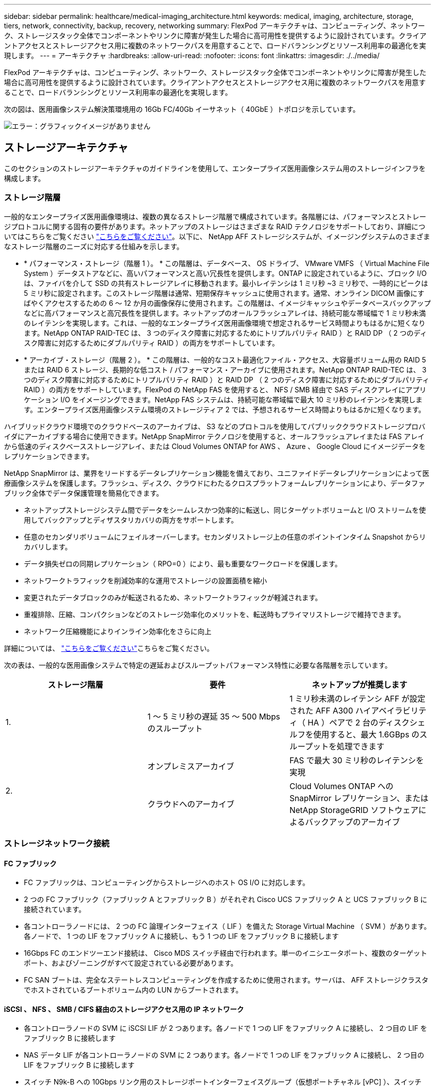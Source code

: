 ---
sidebar: sidebar 
permalink: healthcare/medical-imaging_architecture.html 
keywords: medical, imaging, architecture, storage, tiers, network, connectivity, backup, recovery, networking 
summary: FlexPod アーキテクチャは、コンピューティング、ネットワーク、ストレージスタック全体でコンポーネントやリンクに障害が発生した場合に高可用性を提供するように設計されています。クライアントアクセスとストレージアクセス用に複数のネットワークパスを用意することで、ロードバランシングとリソース利用率の最適化を実現します。 
---
= アーキテクチャ
:hardbreaks:
:allow-uri-read: 
:nofooter: 
:icons: font
:linkattrs: 
:imagesdir: ./../media/


[role="lead"]
FlexPod アーキテクチャは、コンピューティング、ネットワーク、ストレージスタック全体でコンポーネントやリンクに障害が発生した場合に高可用性を提供するように設計されています。クライアントアクセスとストレージアクセス用に複数のネットワークパスを用意することで、ロードバランシングとリソース利用率の最適化を実現します。

次の図は、医用画像システム解決策環境用の 16Gb FC/40Gb イーサネット（ 40GbE ）トポロジを示しています。

image:medical-imaging_image3.png["エラー：グラフィックイメージがありません"]



== ストレージアーキテクチャ

このセクションのストレージアーキテクチャのガイドラインを使用して、エンタープライズ医用画像システム用のストレージインフラを構成します。



=== ストレージ階層

一般的なエンタープライズ医用画像環境は、複数の異なるストレージ階層で構成されています。各階層には、パフォーマンスとストレージプロトコルに関する固有の要件があります。ネットアップのストレージはさまざまな RAID テクノロジをサポートしており、詳細についてはこちらをご覧ください https://docs.netapp.com/ontap-9/index.jsp?topic=%2Fcom.netapp.doc.dot-cm-psmg%2FGUID-488B0EC4-3B03-4566-8321-5B8E568F34E4.html["こちらをご覧ください"^]。以下に、 NetApp AFF ストレージシステムが、イメージングシステムのさまざまなストレージ階層のニーズに対応する仕組みを示します。

* * パフォーマンス・ストレージ（階層 1 ）。 * この階層は、データベース、 OS ドライブ、 VMware VMFS （ Virtual Machine File System ）データストアなどに、高いパフォーマンスと高い冗長性を提供します。ONTAP に設定されているように、ブロック I/O は、ファイバを介して SSD の共有ストレージアレイに移動されます。最小レイテンシは 1 ミリ秒 ~3 ミリ秒で、一時的にピークは 5 ミリ秒に設定されます。このストレージ階層は通常、短期保存キャッシュに使用されます。通常、オンライン DICOM 画像にすばやくアクセスするための 6 ～ 12 か月の画像保存に使用されます。この階層は、イメージキャッシュやデータベースバックアップなどに高パフォーマンスと高冗長性を提供します。ネットアップのオールフラッシュアレイは、持続可能な帯域幅で 1 ミリ秒未満のレイテンシを実現します。これは、一般的なエンタープライズ医用画像環境で想定されるサービス時間よりもはるかに短くなります。NetApp ONTAP RAID-TEC は、 3 つのディスク障害に対応するためにトリプルパリティ RAID ）と RAID DP （ 2 つのディスク障害に対応するためにダブルパリティ RAID ）の両方をサポートしています。
* * アーカイブ・ストレージ（階層 2 ）。 * この階層は、一般的なコスト最適化ファイル・アクセス、大容量ボリューム用の RAID 5 または RAID 6 ストレージ、長期的な低コスト / パフォーマンス・アーカイブに使用されます。NetApp ONTAP RAID-TEC は、 3 つのディスク障害に対応するためにトリプルパリティ RAID ）と RAID DP （ 2 つのディスク障害に対応するためにダブルパリティ RAID ）の両方をサポートしています。FlexPod の NetApp FAS を使用すると、 NFS / SMB 経由で SAS ディスクアレイにアプリケーション I/O をイメージングできます。NetApp FAS システムは、持続可能な帯域幅で最大 10 ミリ秒のレイテンシを実現します。エンタープライズ医用画像システム環境のストレージティア 2 では、予想されるサービス時間よりもはるかに短くなります。


ハイブリッドクラウド環境でのクラウドベースのアーカイブは、 S3 などのプロトコルを使用してパブリッククラウドストレージプロバイダにアーカイブする場合に使用できます。NetApp SnapMirror テクノロジを使用すると、オールフラッシュアレイまたは FAS アレイから低速のディスクベースストレージアレイ、または Cloud Volumes ONTAP for AWS 、 Azure 、 Google Cloud にイメージデータをレプリケーションできます。

NetApp SnapMirror は、業界をリードするデータレプリケーション機能を備えており、ユニファイドデータレプリケーションによって医療画像システムを保護します。フラッシュ、ディスク、クラウドにわたるクロスプラットフォームレプリケーションにより、データファブリック全体でデータ保護管理を簡易化できます。

* ネットアップストレージシステム間でデータをシームレスかつ効率的に転送し、同じターゲットボリュームと I/O ストリームを使用してバックアップとディザスタリカバリの両方をサポートします。
* 任意のセカンダリボリュームにフェイルオーバーします。セカンダリストレージ上の任意のポイントインタイム Snapshot からリカバリします。
* データ損失ゼロの同期レプリケーション（ RPO=0 ）により、最も重要なワークロードを保護します。
* ネットワークトラフィックを削減効率的な運用でストレージの設置面積を縮小
* 変更されたデータブロックのみが転送されるため、ネットワークトラフィックが軽減されます。
* 重複排除、圧縮、コンパクションなどのストレージ効率化のメリットを、転送時もプライマリストレージで維持できます。
* ネットワーク圧縮機能によりインライン効率化をさらに向上


詳細については、 https://www.netapp.com/pdf.html?item=/media/8327-ds-3820.pdf["こちらをご覧ください"^]こちらをご覧ください。

次の表は、一般的な医用画像システムで特定の遅延およびスループットパフォーマンス特性に必要な各階層を示しています。

|===
| ストレージ階層 | 要件 | ネットアップが推奨します 


| 1. | 1 ～ 5 ミリ秒の遅延 35 ～ 500 Mbps のスループット | 1 ミリ秒未満のレイテンシ AFF が設定された AFF A300 ハイアベイラビリティ（ HA ）ペアで 2 台のディスクシェルフを使用すると、最大 1.6GBps のスループットを処理できます 


.2+| 2. | オンプレミスアーカイブ | FAS で最大 30 ミリ秒のレイテンシを実現 


| クラウドへのアーカイブ | Cloud Volumes ONTAP への SnapMirror レプリケーション、または NetApp StorageGRID ソフトウェアによるバックアップのアーカイブ 
|===


=== ストレージネットワーク接続



==== FC ファブリック

* FC ファブリックは、コンピューティングからストレージへのホスト OS I/O に対応します。
* 2 つの FC ファブリック（ファブリック A とファブリック B ）がそれぞれ Cisco UCS ファブリック A と UCS ファブリック B に接続されています。
* 各コントローラノードには、 2 つの FC 論理インターフェイス（ LIF ）を備えた Storage Virtual Machine （ SVM ）があります。各ノードで、 1 つの LIF をファブリック A に接続し、もう 1 つの LIF をファブリック B に接続します
* 16Gbps FC のエンドツーエンド接続は、 Cisco MDS スイッチ経由で行われます。単一のイニシエータポート、複数のターゲットポート、およびゾーニングがすべて設定されている必要があります。
* FC SAN ブートは、完全なステートレスコンピューティングを作成するために使用されます。サーバは、 AFF ストレージクラスタでホストされているブートボリューム内の LUN からブートされます。




==== iSCSI 、 NFS 、 SMB / CIFS 経由のストレージアクセス用の IP ネットワーク

* 各コントローラノードの SVM に iSCSI LIF が 2 つあります。各ノードで 1 つの LIF をファブリック A に接続し、 2 つ目の LIF をファブリック B に接続します
* NAS データ LIF が各コントローラノードの SVM に 2 つあります。各ノードで 1 つの LIF をファブリック A に接続し、 2 つ目の LIF をファブリック B に接続します
* スイッチ N9k-B への 10Gbps リンク用のストレージポートインターフェイスグループ（仮想ポートチャネル [vPC] ）、スイッチ N9k-B への 10Gbps リンク用
* VM からストレージへの ext4 または NTFS ファイルシステムのワークロード：
+
** IP 経由の iSCSI プロトコル。


* NFS データストアでホストされている VM ：
+
** VM OS I/O は、 Nexus スイッチを介して複数のイーサネットパスを経由します。






==== インバンド管理（アクティブ / パッシブボンド）

* 管理スイッチ N9k-B に 1Gbps リンク、管理スイッチ N9k-B に 1Gbps リンク




=== バックアップとリカバリ

FlexPod データセンターは、ネットアップの ONTAP データ管理ソフトウェアで管理されるストレージアレイ上に構築されます。ONTAP ソフトウェアは 20 年以上にわたって進化し、 VM 、 Oracle データベース、 SMB / CIFS ファイル共有、 NFS 向けにさまざまなデータ管理機能を提供してきました。また、 NetApp Snapshot テクノロジ、 SnapMirror テクノロジ、 NetApp FlexClone データレプリケーションテクノロジなどの保護テクノロジも提供します。NetApp SnapCenter ソフトウェアには、 VM 、 SMB / CIFS ファイル共有、 NFS 、 Oracle データベースのバックアップとリカバリに ONTAP の Snapshot 、 SnapRestore 、 FlexClone 機能を使用するためのサーバと GUI クライアントがあります。

NetApp SnapCenter ソフトウェアを採用しています https://patents.google.com/patent/US20020083037A1/en["特許取得済み"^] Snapshot テクノロジ：ネットアップストレージボリューム上に、 VM または Oracle データベース全体のバックアップを瞬時に作成します。Oracle Recovery Manager （ RMAN ）と比較すると、 Snapshot コピーはブロックの物理コピーとして格納されないため、フルベースラインバックアップコピーは必要ありません。Snapshot コピーは、 Snapshot コピーが作成されたときに ONTAP WAFL ファイルシステムに存在していたストレージブロックへのポインタとして格納されます。このような物理的な緊密な関係により、 Snapshot コピーは元のデータと同じストレージアレイ上に保持されます。Snapshot コピーはファイルレベルで作成することもでき、バックアップをより細かく制御できます。

Snapshot テクノロジは、 Redirect-On-Write 方式に基づいています。最初はメタデータポインタのみを格納し、最初のデータ変更がストレージブロックに送信されるまでスペースをあまり消費しません。既存のブロックが Snapshot コピーによってロックされている場合、新しいブロックは ONTAP WAFL ファイルシステムによってアクティブコピーとして書き込まれます。この方法を用いると、書き込み時の変更手法で発生する二重書き込みを回避できます。

Oracle データベースのバックアップでは、 Snapshot コピーを使用することで時間を大幅に削減できます。たとえば、 RMAN のみを使用したバックアップの完了に 26 時間を要した場合、 SnapCenter ソフトウェアを使用した場合、完了までに 2 分未満かかることがあります。

また、データのリストアではデータブロックはコピーされず、 Snapshot コピーの作成時にアプリケーションと整合性のある Snapshot ブロックイメージへのポインタが反転されるため、 Snapshot バックアップコピーをほぼ瞬時にリストアできます。SnapCenter クローニングでは、既存の Snapshot コピーへのメタデータポインタの独立したコピーが作成され、ターゲットホストに新しいコピーがマウントされます。このプロセスは、高速かつストレージ効率にも優れています。

次の表に、 Oracle RMAN と NetApp SnapCenter ソフトウェアの主な違いをまとめます。

|===
|  | バックアップ | リストア | クローン | フルバックアップが必要です | スペース使用量 | オフサイトへのコピー 


| RMAN を使用します | 遅い | 遅い | 遅い | はい。 | 高 | はい。 


| SnapCenter | 高速 | 高速 | 高速 | いいえ | 低 | はい。 
|===
次の図に、 SnapCenter のアーキテクチャを示します。

image:medical-imaging_image4.png["エラー：グラフィックイメージがありません"]

NetApp MetroCluster の構成は、世界中の数千社の企業で、高可用性（ HA ）、データ損失ゼロ、データセンター内外のノンストップオペレーションに使用されます。MetroCluster は、 ONTAP ソフトウェアのフリー機能で、別々の場所または障害ドメインにある 2 つの ONTAP クラスタ間でデータと設定を同期的にミラーリングします。MetroCluster は、クラスタに書き込まれたデータを同期的にミラーリングすることで、 RPO （ Recovery Point Objective ：目標復旧時点）ゼロという 2 つの目標を自動的に処理することで、アプリケーション用の継続的な可用性を備えたストレージを提供します。ほぼゼロの RTO （ Recovery Time Objective ：目標復旧時間）： 2 番目のサイトのデータをミラーリングし、 2 番目のサイトの MetroCluster でデータへのアクセスを自動化することで、 2 つのサイトにある 2 つの独立したクラスタ間でデータと設定を自動的にミラーリングすることができます1 つのクラスタ内でストレージがプロビジョニングされると、 2 つ目のサイトの 2 つ目のクラスタに自動的にミラーリングされます。NetApp SyncMirror テクノロジは、 RPO がゼロのすべてのデータの完全なコピーを提供します。そのため、 1 つのサイトのワークロードをいつでも反対のサイトに切り替えて、データを失うことなくデータの提供を継続できます。詳細については、を参照してください https://fieldportal.netapp.com/content/746482["こちらをご覧ください"^]。



== ネットワーキング

Cisco Nexus スイッチのペアは、コンピューティングからストレージへの IP トラフィックと、医用画像システムイメージビューアの外部クライアントへの冗長パスを提供します。

* ポートチャネルと vPC を使用するリンクアグリゲーションは、全体的に採用されており、より高い帯域幅と高可用性を実現します。
+
** vPC は、ネットアップストレージアレイと Cisco Nexus スイッチの間で使用されます。
** vPC は、 Cisco UCS ファブリックインターコネクトと Cisco Nexus スイッチの間で使用されます。
** 各サーバには、ユニファイドファブリックへの冗長接続を持つ仮想ネットワークインターフェイスカード（ vNIC ）があります。冗長性を確保するために、ファブリックインターコネクト間で NIC フェイルオーバーが使用されます。
** 各サーバには仮想 Host Bus Adapter （ vHBA ）があり、ユニファイドファブリックに冗長接続されます。


* Cisco UCS ファブリックインターコネクトは、推奨されるようにエンドホストモードで設定され、アップリンクスイッチへの vNIC のダイナミックなピン接続を提供します。
* FC ストレージネットワークは、 Cisco MDS スイッチのペアによって提供されます。




== コンピューティング： Cisco Unified Computing System

異なるファブリックインターコネクトを介して 2 つの Cisco UCS ファブリックが、 2 つの障害ドメインを提供します。各ファブリックは、 IP ネットワークスイッチと別々の FC ネットワークスイッチの両方に接続されます。

各 Cisco UCS ブレードのサービスプロファイルは、 FlexPod ESXi を実行するためのベストプラクティスに従って作成されます。各サービスプロファイルには、次のコンポーネントが必要です。

* NFS 、 SMB / CIFS 、およびクライアントまたは管理トラフィックを伝送する 2 つの vNIC （各ファブリックに 1 つ）
* NFS 、 SMB / CIFS 、およびクライアントまたは管理トラフィック用の vNIC に追加の必要な VLAN
* iSCSI トラフィックを伝送する 2 つの vNIC （各ファブリックに 1 つ）
* ストレージへの FC トラフィック用に 2 つのストレージ FC HBA （ファブリックごとに 1 つ）
* SAN ブート




== 仮想化

VMware ESXi ホストクラスタはワークロード VM を実行します。クラスタは、 Cisco UCS ブレードサーバ上で実行される ESXi インスタンスで構成されます。

各 ESXi ホストには、次のネットワークコンポーネントが含まれます。

* FC または iSCSI で SAN をブートします
* ネットアップストレージ上のブート LUN （ブート OS 専用 FlexVol 内）
* NFS 、 SMB / CIFS 、または管理トラフィック用の 2 つの VMNIC （ Cisco UCS vNIC ）
* ストレージへの FC トラフィック用に 2 つのストレージ HBA （ Cisco UCS FC vHBA ）
* 標準スイッチまたは分散仮想スイッチ（必要に応じて）
* ワークロード VM 用の NFS データストア
* VM の管理、クライアントトラフィックネットワーク、およびストレージネットワークポートグループ
* 各 VM の管理、クライアントトラフィック、ストレージアクセス（ NFS 、 iSCSI 、または SMB / CIFS ）用のネットワークアダプタ
* VMware DRS が有効になりました
* ストレージへの FC または iSCSI パスに対してネイティブマルチパスが有効化されています
* VM の VMware スナップショットがオフになっています
* VM のバックアップ用に VMware 用に NetApp SnapCenter を導入




== 医用画像システムのアーキテクチャ

医療機関では、医療画像システムは重要なアプリケーションであり、患者の登録から始まり、収益サイクルで請求関連の活動を終えるまでの臨床ワークフローに統合されています。

次の図は、一般的な大病院におけるさまざまなシステムを示しています。この図は、一般的な医用画像システムのアーキテクチャコンポーネントを拡大する前に、医療画像システムにアーキテクチャのコンテキストを提供することを目的としています。ワークフローは多岐にわたり、病院やユースケースによって異なります。

次の図は、患者、コミュニティクリニック、および大規模な病院のコンテキストにおける医用画像システムを示しています。

image:medical-imaging_image5.png["エラー：グラフィックイメージがありません"]

. 患者は、症状があるコミュニティクリニックを訪問します。相談中に、地域の医師は、 HL7 オーダーメッセージの形式で、より大きな病院に送信されるイメージングオーダーを作成します。
. 地域の医師の EHR システムは、 HL7 オーダー / ORD メッセージを大規模な病院に送信します。
. エンタープライズ相互運用性システム（ Enterprise Service Bus （ ESB ）とも呼ばれる）は、注文メッセージを処理し、注文メッセージを EHR システムに送信します。
. EHR は注文メッセージを処理します。患者記録が存在しない場合は、新しい患者記録が作成されます。
. EHR はイメージングオーダーを医療画像システムに送信します。
. 患者は、画像検査の予約のために大病院に電話をかけます。
. イメージング受信およびレジストレーションデスクは、放射線情報または同様のシステムを使用して、イメージング予約のための患者をスケジュールします。
. 患者が到着して画像取得の予約が行われ、画像またはビデオが作成されて PACS に送信されます。
. 放射線科医は画像を読み取り、ハイエンド／ GPU グラフィック対応の診断ビューアを使用して PACS 内の画像に注釈を付けます。特定の画像処理システムには、画像処理ワークフローに組み込まれた人工知能（ AI ）対応の効率向上機能があります。
. 画像オーダーの結果は、 ESB を介して HL7 ORU メッセージがオーダー結果として EHR に送信されます。
. EHR はオーダー結果を患者の記録に処理し、サムネイル画像をコンテキスト対応のリンクで実際の DICOM 画像に配置します。EHR 内からより高い解像度の画像が必要な場合、医師は診断ビューアを起動できます。
. 医師が画像をレビューし、患者の記録に医師のメモを入力します。医師は、臨床決定支援システムを使用してレビュープロセスを強化し、患者の適切な診断を支援することができます。
. EHR システムは、注文結果メッセージの形式で注文結果をコミュニティ病院に送信します。この時点で、コミュニティ病院が完全な画像を受信できる場合、画像は WADO または DICOM 経由で送信されます。
. 地域の医師が診断を完了し、次の手順を患者に提供します。


典型的な医療画像システムでは、 N 層構造のアーキテクチャが採用されています。医療画像処理システムのコアコンポーネントは、さまざまなアプリケーションコンポーネントをホストするアプリケーションサーバーです。一般的なアプリケーションサーバは、 Java ランタイムベースまたは C# .NET CLR ベースです。ほとんどのエンタープライズ医療画像処理ソリューションでは、 Oracle データベースサーバ、 MS SQL Server 、または Sybase をプライマリデータベースとして使用しています。さらに、一部のエンタープライズ医療画像システムでは、地理的領域でのコンテンツの高速化とキャッシュにデータベースを使用しています。企業の医療画像システムの中には、 MongoDB や Redis などの NoSQL データベースを、 DICOM インターフェイスや API 用のエンタープライズ統合サーバと組み合わせて使用するものもあります。

一般的な医療画像システムでは、診断ユーザー / 放射線医、または画像をオーダーした臨床医または医師の 2 人の異なるユーザーセットの画像にアクセスできます。

放射線科医は一般的に、仮想デスクトップインフラの物理的または一部であるハイエンドのコンピューティングワークステーションおよびグラフィックスワークステーションで実行されている、グラフィック対応の診断ビューアを使用します。仮想デスクトップインフラへの移行を開始しようとしている場合は、詳細情報を参照して https://www.netapp.com/pdf.html?item=/media/19872-tr-4190.pdf["こちらをご覧ください"^]ください。

ハリケーン・カトリナがルイジアナ州の主要な教育病院の 2 つを破壊したとき、リーダーたちは集まって、 3000 台以上の仮想デスクトップを含む復元力のある電子カルテ・システムを記録的に構築しました。ユースケースリファレンスアーキテクチャと FlexPod リファレンスバンドルに関する詳細については、を参照してください https://blog.netapp.com/virtual-desktop-infrastructure-bundles["こちらをご覧ください"^]。

臨床医は 2 つの主要な方法で画像にアクセスします。

* * ウェブベースのアクセス。 * PACS 画像を患者の電子医療記録（ EMR ）へのコンテキスト認識リンクとして埋め込み、画像ワークフロー、手順ワークフロー、進捗状況メモワークフローなどに配置できるリンクとして EHR システムで使用されます。Web ベースのリンクは、患者ポータルを介して患者に画像アクセスを提供するためにも使用されます。Web ベースアクセスでは、コンテキスト対応リンクと呼ばれるテクノロジーパターンが使用されます。コンテキスト認識リンクは、 DICOM メディアへの静的リンク /URI 、またはカスタムマクロを使用して動的に生成されたリンク /URI のいずれかです。
* * シッククライアント。 * 一部のエンタープライズ医療システムでは、シッククライアントベースのアプローチを使用して画像を表示することもできます。シッククライアントは、患者の EMR 内から起動することも、スタンドアロンアプリケーションとして起動することもできます。


医療画像システムは、医師または CIN 参加医師のコミュニティに画像アクセスを提供します。典型的な医療画像システムには、医療機関内外の他の医療 IT システムと画像の相互運用を可能にするコンポーネントが含まれています。コミュニティの医師は、 Web ベースのアプリケーションを使用して画像にアクセスするか、画像交換プラットフォームを利用して画像の相互運用性を実現できます。画像交換プラットフォームでは、通常、 WADO または DICOM を基盤となる画像交換プロトコルとして使用します。

医療画像システムは、 PACS または画像システムを教室で使用する必要のある学術医療センターもサポートします。学術活動をサポートするために、一般的な医療画像システムでは PACS システムの機能をより小さな設置面積で、または教育のみの画像環境で使用できます。一般的なベンダーに依存しないアーカイブシステムや一部のエンタープライズクラスの医療画像システムでは、 DICOM 画像タグモーフィング機能を使用して、教育目的で使用される画像を匿名化できます。タグモーフィングにより、医療機関はベンダーに依存しない方法で、異なるベンダーの医療画像システム間で DICOM 画像を交換できます。また、タグモーフィングにより、医療画像システムは医療画像に対して企業全体のベンダーに依存しないアーカイブ機能を実装できます。

医療用画像システムは https://www.netapp.com/pdf.html?item=/media/7398-sb-flexpod-datacenter-aipdf.pdf["GPU ベースのコンピューティング機能"^]、画像を前処理して効率を向上させることで、人間のワークフローを強化するために使用され始めています。一般的なエンタープライズ医用画像システムでは、業界をリードするネットアップの Storage Efficiency 機能を利用しています。企業の医療画像システムでは、通常、バックアップ、リカバリ、リストアのアクティビティに RMAN を使用します。パフォーマンスを向上させ、バックアップの作成にかかる時間を短縮するために、 Snapshot テクノロジをバックアップ処理に使用でき、 SnapMirror テクノロジをレプリケーションに使用できます。

次の図は、階層構造ビュー内の論理アプリケーションコンポーネントを示しています。

image:medical-imaging_image6.png["エラー：グラフィックイメージがありません"]

次の図は、物理アプリケーションコンポーネントを示しています。

image:medical-imaging_image7.png["エラー：グラフィックイメージがありません"]

論理アプリケーションコンポーネントを使用するには、インフラが多様なプロトコルとファイルシステムをサポートしている必要があります。NetApp ONTAP ソフトウェアは、業界をリードするプロトコルとファイルシステムをサポートしています。

次の表に、アプリケーションコンポーネント、ストレージプロトコル、およびファイルシステムの要件を示します。

|===
| アプリケーションコンポーネント | SAN/NAS | ファイルシステムのタイプ | ストレージ階層 | レプリケーションの種類 


| VMware ホスト本番データベース | ローカル | SAN | VMFS | ティア 1 


| アプリケーション | VMware ホスト本番データベース | 担当者 | SAN | VMFS 


| ティア 1 | アプリケーション | VMware ホスト本番アプリケーション | ローカル | SAN 


| VMFS | ティア 1 | アプリケーション | VMware ホスト本番アプリケーション | 担当者 


| SAN | VMFS | ティア 1 | アプリケーション | コアデータベースサーバ 


| SAN | ext4 | ティア 1 | アプリケーション | バックアップデータベースサーバ 


| SAN | ext4 | ティア 1 | なし | イメージキャッシュサーバ 


| NAS | SMB/CIFS | ティア 1 | なし | アーカイブサーバー 


| NAS | SMB/CIFS | ティア 2 | アプリケーション | Web サーバ 


| NAS | SMB/CIFS | ティア 1 | なし | WADO サーバ 


| SAN | NFS | ティア 1 | アプリケーション | ビジネスインテリジェンスサーバ 


| SAN | NTFS | ティア 1 | アプリケーション | ビジネスインテリジェンスバックアップ 


| SAN | NTFS | ティア 1 | アプリケーション | 相互運用性サーバ 


| SAN | ext4 | ティア 1 | アプリケーション | 相互運用性データベースサーバ 
|===